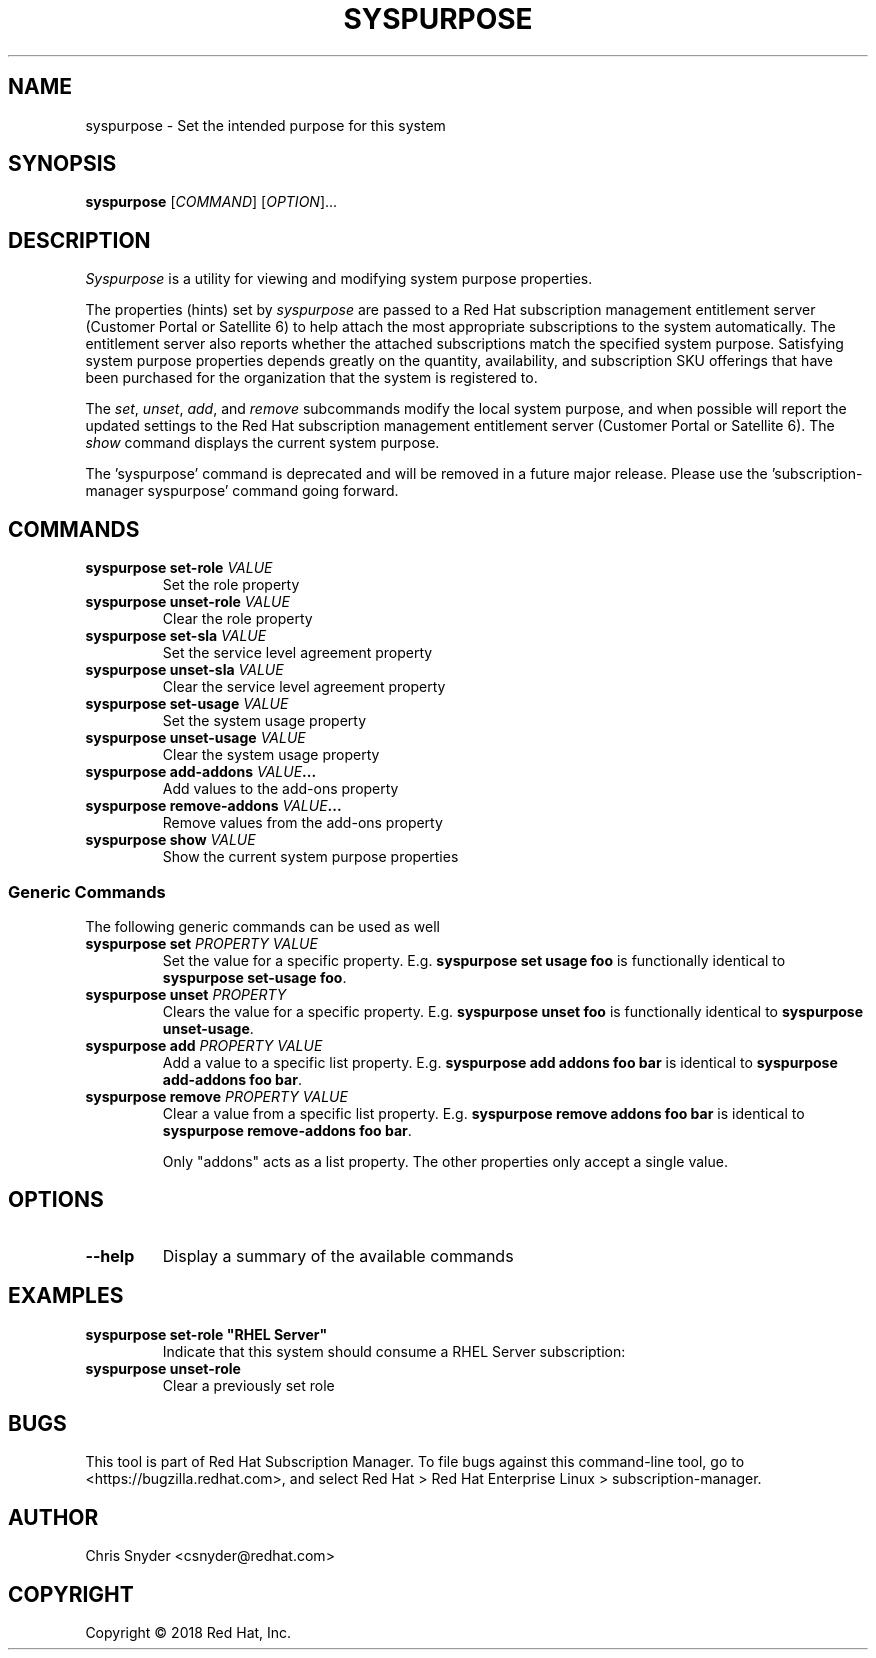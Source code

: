 .TH SYSPURPOSE 8
.SH NAME
syspurpose \- Set the intended purpose for this system
.SH SYNOPSIS
.B syspurpose
[\fICOMMAND\fP] [\fIOPTION\fP]...

.SH DESCRIPTION
\fISyspurpose\fP is a utility for viewing and modifying system purpose
properties.
.PP
The properties (hints) set by \fIsyspurpose\fP are passed to a Red Hat
subscription management entitlement server (Customer Portal or Satellite 6) to
help attach the most appropriate subscriptions to the system automatically. The
entitlement server also reports whether the attached subscriptions match the
specified system purpose. Satisfying system purpose properties depends greatly
on the quantity, availability, and subscription SKU offerings that have been
purchased for the organization that the system is registered to.
.PP
The \fIset\fP, \fIunset\fP, \fIadd\fP, and \fIremove\fP subcommands modify the
local system purpose, and when possible will report the updated settings to the
Red Hat subscription management entitlement server (Customer Portal or Satellite
6).  The \fIshow\fP command displays the current system purpose.
.PP
The 'syspurpose' command is deprecated and will be removed in a future major release. 
Please use the 'subscription-manager syspurpose' command going forward.

.SH COMMANDS
.TP
\fBsyspurpose set-role \fIVALUE\fP\fP
Set the role property
.TP
\fBsyspurpose unset-role \fIVALUE\fP\fP
Clear the role property
.TP
\fBsyspurpose set-sla \fIVALUE\fP\fP
Set the service level agreement property
.TP
\fBsyspurpose unset-sla \fIVALUE\fP\fP
Clear the service level agreement property
.TP
\fBsyspurpose set-usage \fIVALUE\fP\fP
Set the system usage property
.TP
\fBsyspurpose unset-usage \fIVALUE\fP\fP
Clear the system usage property
.TP
\fBsyspurpose add-addons \fIVALUE\fP...\fP
Add values to the add-ons property
.TP
\fBsyspurpose remove-addons \fIVALUE\fP...\fP
Remove values from the add-ons property
.TP
\fBsyspurpose show \fIVALUE\fP\fP
Show the current system purpose properties
.SS Generic Commands
The following generic commands can be used as well
.TP
\fBsyspurpose set \fIPROPERTY\fP \fIVALUE\fP\fP
Set the value for a specific property. E.g. \fBsyspurpose set usage foo\fP is
functionally identical to \fBsyspurpose set-usage foo\fP.
.TP
\fBsyspurpose unset \fIPROPERTY\fP\fP
Clears the value for a specific property. E.g. \fBsyspurpose unset foo\fP is
functionally identical to \fBsyspurpose unset-usage\fP.
.TP
\fBsyspurpose add \fIPROPERTY\fP \fIVALUE\fP\fP
Add a value to a specific list property. E.g. \fBsyspurpose add addons foo
bar\fP is identical to \fBsyspurpose add-addons foo bar\fP.
.TP
\fBsyspurpose remove \fIPROPERTY\fP \fIVALUE\fP\fP
Clear a value from a specific list property. E.g. \fBsyspurpose remove addons
foo bar\fP is identical to \fBsyspurpose remove-addons foo bar\fP.

Only "addons" acts as a list property.  The other properties only accept a
single value.

.SH OPTIONS
.TP
\fB--help\fP
Display a summary of the available commands

.SH EXAMPLES
.TP
\fBsyspurpose set-role "RHEL Server"\fP
Indicate that this system should consume a RHEL Server subscription:
.TP
\fBsyspurpose unset-role\fP
Clear a previously set role

.SH BUGS
This tool is part of Red Hat Subscription Manager. To file bugs against this
command-line tool, go to <https://bugzilla.redhat.com>, and select Red Hat > Red
Hat Enterprise Linux > subscription-manager.

.SH AUTHOR
Chris Snyder <csnyder@redhat.com>

.SH COPYRIGHT
Copyright \(co 2018 Red Hat, Inc.
